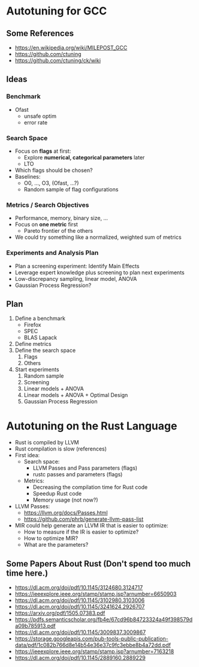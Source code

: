 #+STARTUP: overview indent inlineimages logdrawer
#+OPTIONS: toc:nil TeX:t LaTeX:t


* Autotuning for GCC
** Some References
- https://en.wikipedia.org/wiki/MILEPOST_GCC
- https://github.com/ctuning
- https://github.com/ctuning/ck/wiki
** Ideas
*** Benchmark
- Ofast
  - unsafe optim
  - error rate
*** Search Space
- Focus on *flags* at first:
  - Explore *numerical, categorical parameters* later
  - LTO
- Which flags should be chosen?
- Baselines:
  - O0, ..., O3, (Ofast, ...?)
  - Random sample of flag configurations
*** Metrics / Search Objectives
- Performance, memory, binary size, ...
- Focus on *one metric* first
  - Pareto frontier of the others
- We could try something like a normalized, weighted sum of metrics
*** Experiments and Analysis Plan
- Plan a screening experiment: Identify Main Effects
- Leverage expert knowledge plus screening to plan next experiments
- Low-discrepancy sampling, linear model, ANOVA
- Gaussian Process Regression?
** Plan
1. Define a benchmark
   - Firefox
   - SPEC
   - BLAS Lapack
2. Define metrics
3. Define the search space
   1. Flags
   2. Others
4. Start experiments
   1. Random sample
   2. Screening
   3. Linear models + ANOVA
   4. Linear models + ANOVA + Optimal Design
   5. Gaussian Process Regression
* Autotuning on the Rust Language
  - Rust is compiled by LLVM
  - Rust compilation is slow (references)
  - First idea:
    - Search space:
      - LLVM Passes and Pass parameters (flags)
      - rustc passes and parameters (flags)
    - Metrics:
      - Decreasing the compilation time for Rust code
      - Speedup Rust code
      - Memory usage (not now?)
  - LLVM Passes:
    - https://llvm.org/docs/Passes.html
    - https://github.com/phrb/generate-llvm-pass-list
  - MIR could help generate an LLVM IR that is easier to optimize:
    - How to measure if the IR is easier to optimize?
    - How to optimize MIR?
    - What are the parameters?
** Some Papers About Rust (Don't spend too much time here.)
- https://dl.acm.org/doi/pdf/10.1145/3124680.3124717
- https://ieeexplore.ieee.org/stamp/stamp.jsp?arnumber=6650903
- https://dl.acm.org/doi/pdf/10.1145/3102980.3103006
- https://dl.acm.org/doi/pdf/10.1145/3241624.2926707
- https://arxiv.org/pdf/1505.07383.pdf
- https://pdfs.semanticscholar.org/fb4e/67cd96b84723324a49f398579da09b785913.pdf
- https://dl.acm.org/doi/pdf/10.1145/3009837.3009867
- https://storage.googleapis.com/pub-tools-public-publication-data/pdf/1c082b766d8e14b54e36e37c9fc3ebbe8b4a72dd.pdf
- https://ieeexplore.ieee.org/stamp/stamp.jsp?arnumber=7163218
- https://dl.acm.org/doi/pdf/10.1145/2889160.2889229
